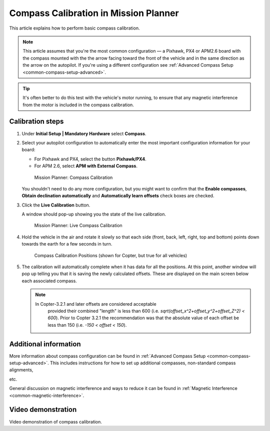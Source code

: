 .. _common-compass-calibration-in-mission-planner:

======================================
Compass Calibration in Mission Planner
======================================

This article explains how to perform basic compass calibration.

.. note::

   This article assumes that you're the most common configuration — a
   Pixhawk, PX4 or APM2.6 board with the compass mounted with the the arrow
   facing toward the front of the vehicle and in the same direction as the
   arrow on the autopilot. If you're using a different configuration see
   :ref:`Advanced Compass Setup <common-compass-setup-advanced>`.


.. tip::

   It's often better to do this test with the vehicle's motor running,
   to ensure that any magnetic interference from the motor is included in
   the compass calibration.


Calibration steps
=================

#. Under **Initial Setup \| Mandatory Hardware** select **Compass**.
#. Select your autopilot configuration to automatically enter the most
   important configuration information for your board:

   -  For Pixhawk and PX4, select the button **Pixhawk/PX4**.
   -  For APM 2.6, select **APM with External Compass**.

   .. figure:: ../../../images/MissionPlanner_CompassCalibration_MainScreen.png
      :target: ../_images/MissionPlanner_CompassCalibration_MainScreen.png

      Mission Planner: Compass Calibration

   You shouldn't need to do any more configuration, but you might want
   to confirm that the \ **Enable compasses**, **Obtain declination
   automatically** and **Automatically learn offsets** check boxes are
   checked.

#. Click the **Live Calibration** button.

   A window should pop-up showing you the state of the live calibration.

   .. figure:: ../../../images/MissionPlanner_CompassCalibration_LiveCalibrationScreen.png
      :target: ../_images/MissionPlanner_CompassCalibration_LiveCalibrationScreen.png

      Mission Planner: Live Compass Calibration

#. Hold the vehicle in the air and rotate it slowly so that each side
   (front, back, left, right, top and bottom) points down towards the
   earth for a few seconds in turn.

   .. figure:: ../../../images/accel-calib-positions-e1376083327116.jpg
      :target: ../_images/accel-calib-positions-e1376083327116.jpg

      Compass Calibration Positions (shown for Copter, but true for all vehicles)

#. The calibration will automatically complete when it has data for all
   the positions. At this point, another window will pop up telling you
   that it is saving the newly calculated offsets. These are displayed
   on the main screen below each associated compass.

   .. note::

      In Copter-3.2.1 and later offsets are considered acceptable
         provided their combined "length" is less than 600 (i.e.
         *sqrt(offset_x^2+offset_y^2+offset_Z^2) < 600*). Prior to Copter
         3.2.1 the recommendation was that the absolute value of each offset
         be less than 150 (i.e. *-150 < offset < 150*).

Additional information
======================

More information about compass configuration can be found in :ref:`Advanced Compass Setup <common-compass-setup-advanced>`. This includes
instructions for how to set up additional compasses, non-standard
compass alignments,

etc.

General discussion on magnetic interference and ways to reduce it can be
found in :ref:`Magnetic Interference <common-magnetic-interference>`.

Video demonstration
===================

Video demonstration of compass calibration.

..  youtube:: DmsueBS0J3E
    :width: 100%

